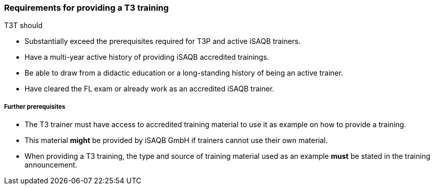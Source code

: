 // tag::EN[]
[discrete]
=== Requirements for providing a T3 training

T3T should

* Substantially exceed the prerequisites required for T3P and active iSAQB trainers.
* Have a multi-year active history of providing iSAQB accredited trainings.
* Be able to draw from a didactic education or a long-standing history of being an active trainer.
* Have cleared the FL exam or already work as an accredited iSAQB trainer.

[discrete]
===== Further prerequisites

* The T3 trainer must have access to accredited training material to use it as example on how to provide a training.
* This material *might* be provided by iSAQB GmbH if trainers cannot use their own material.
* When providing a T3 training, the type and source of training material used as an example *must* be stated in the training announcement.



// end::EN[]

// tag::REMARK[]
//
// end::REMARK[]
